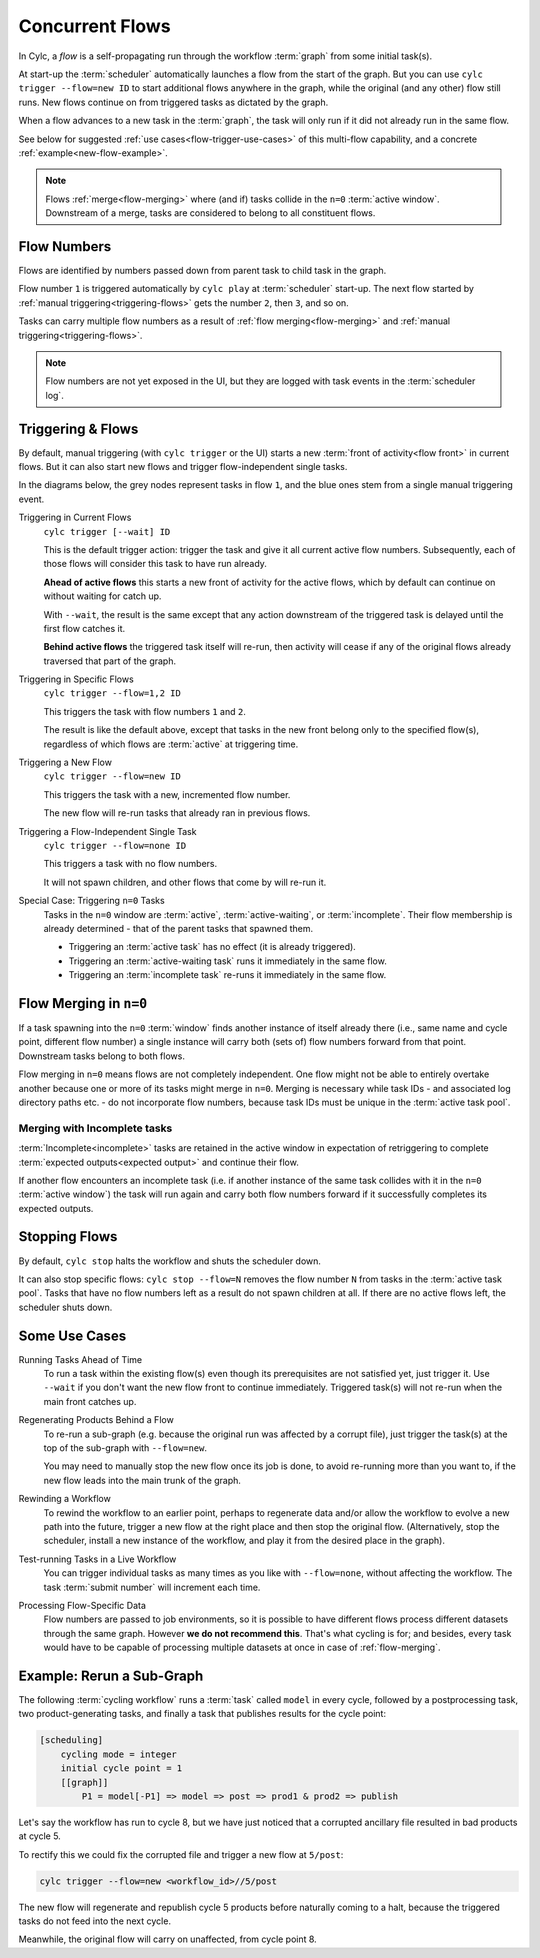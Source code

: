 .. _user-guide-reflow:

Concurrent Flows
================

.. versionadded:: 8.0.0

In Cylc, a *flow* is a self-propagating run through the workflow :term:`graph`
from some initial task(s).

At start-up the :term:`scheduler` automatically launches a flow from the start
of the graph. But you can use ``cylc trigger --flow=new ID`` to start additional 
flows anywhere in the graph, while the original (and any other) flow still
runs. New flows continue on from triggered tasks as dictated by the graph.

When a flow advances to a new task in the :term:`graph`, the task will only run
if it did not already run in the same flow.

See below for suggested :ref:`use cases<flow-trigger-use-cases>` of this
multi-flow capability, and a concrete :ref:`example<new-flow-example>`.

.. note::
   Flows :ref:`merge<flow-merging>` where (and if) tasks collide in the ``n=0``
   :term:`active window`. Downstream of a merge, tasks are considered to belong
   to all constituent flows.


Flow Numbers
------------

Flows are identified by numbers passed down from parent task to child task in
the graph.

Flow number ``1`` is triggered automatically by ``cylc play`` at :term:`scheduler`
start-up. The next flow started by :ref:`manual triggering<triggering-flows>`
gets the number ``2``, then ``3``, and so on.

Tasks can carry multiple flow numbers as a result of
:ref:`flow merging<flow-merging>` and :ref:`manual triggering<triggering-flows>`.

.. note::
   Flow numbers are not yet exposed in the UI, but they are logged with task
   events in the :term:`scheduler log`.


.. _triggering-flows:

Triggering & Flows
------------------

By default, manual triggering (with ``cylc trigger`` or the UI) starts a new
:term:`front of activity<flow front>` in current flows.
But it can also start new flows and trigger flow-independent single tasks.

In the diagrams below, the grey nodes represent tasks in flow ``1``, and
the blue ones stem from a single manual triggering event.

Triggering in Current Flows
   ``cylc trigger [--wait] ID``

   This is the default trigger action: trigger the task and give it all current
   active flow numbers. Subsequently, each of those flows will consider this
   task to have run already.

   **Ahead of active flows** this starts a new front of activity for the active
   flows, which by default can continue on without waiting for catch up.

   .. image:: ../../img/same-flow-n.png

   With ``--wait``, the result is the same except that any action downstream of 
   the triggered task is delayed until the first flow catches it.

   **Behind active flows** the triggered task itself will re-run, then activity
   will cease if any of the original flows already traversed that part of the
   graph.

Triggering in Specific Flows
   ``cylc trigger --flow=1,2 ID``

   This triggers the task with flow numbers ``1`` and ``2``.

   The result is like the default above, except that tasks in the new front
   belong only to the specified flow(s), regardless of which flows are
   :term:`active` at triggering time.

Triggering a New Flow
   ``cylc trigger --flow=new ID``

   This triggers the task with a new, incremented flow number.

   The new flow will re-run tasks that already ran in previous flows.

   .. image:: ../../img/new-flow-n.png


Triggering a Flow-Independent Single Task
   ``cylc trigger --flow=none ID``

   This triggers a task with no flow numbers.

   It will not spawn children, and other flows that come by will re-run it.

   .. image:: ../../img/no-flow-n.png

Special Case: Triggering ``n=0`` Tasks
   Tasks in the ``n=0`` window are :term:`active`, :term:`active-waiting`, or
   :term:`incomplete`. Their flow membership is already determined - that of
   the parent tasks that spawned them.

   - Triggering an :term:`active task` has no effect (it is already triggered).
   - Triggering an :term:`active-waiting task` runs it immediately in the same flow.
   - Triggering an :term:`incomplete task` re-runs it immediately in the same flow.


.. _flow-merging:

Flow Merging in ``n=0``
-----------------------

If a task spawning into the ``n=0`` :term:`window` finds another instance
of itself already there (i.e., same name and cycle point, different flow
number) a single instance will carry both (sets of) flow numbers forward from
that point. Downstream tasks belong to both flows.

Flow merging in ``n=0`` means flows are not completely independent. One flow
might not be able to entirely overtake another because one or more of its tasks
might merge in ``n=0``. Merging is necessary while task IDs - and associated
log directory paths etc. - do not incorporate flow numbers, because task IDs
must be unique in the :term:`active task pool`.

Merging with Incomplete tasks
^^^^^^^^^^^^^^^^^^^^^^^^^^^^^

:term:`Incomplete<incomplete>` tasks are retained in the active window in
expectation of retriggering to complete :term:`expected outputs<expected
output>` and continue their flow.

If another flow encounters an incomplete task (i.e. if another instance of the
same task collides with it in the ``n=0`` :term:`active window`) the task will
run again and carry both flow numbers forward if it successfully completes its
expected outputs.


Stopping Flows
--------------

By default, ``cylc stop`` halts the workflow and shuts the scheduler down.

It can also stop specific flows: ``cylc stop --flow=N`` removes the flow number
``N`` from tasks in the :term:`active task pool`. Tasks that have no flow
numbers left as a result do not spawn children at all. If there are no active
flows left, the scheduler shuts down.

.. TODO update this section post https://github.com/cylc/cylc-flow/issues/4741


.. _flow-trigger-use-cases:

Some Use Cases
--------------

Running Tasks Ahead of Time
   To run a task within the existing flow(s) even though its prerequisites are
   not satisfied yet, just trigger it. Use ``--wait`` if you don't want the new
   flow front to continue immediately. Triggered task(s) will not re-run when
   the main front catches up.

Regenerating Products Behind a Flow
   To re-run a sub-graph (e.g. because the original run was affected by a
   corrupt file), just trigger the task(s) at the top of the sub-graph with
   ``--flow=new``.

   You may need to manually stop the new flow once its job is done, to avoid
   re-running more than you want to, if the new flow leads into the main
   trunk of the graph.

Rewinding a Workflow
   To rewind the workflow to an earlier point, perhaps to regenerate data and/or 
   allow the workflow to evolve a new path into the future, trigger a new
   flow at the right place and then stop the original flow. (Alternatively,
   stop the scheduler, install a new instance of the workflow, and play it
   from the desired place in the graph).

Test-running Tasks in a Live Workflow
   You can trigger individual tasks as many times as you like with
   ``--flow=none``, without affecting the workflow. The task :term:`submit
   number` will increment each time.

Processing Flow-Specific Data
   Flow numbers are passed to job environments, so it is possible to have
   different flows process different datasets through the same graph. However
   **we do not recommend this**. That's what cycling is for; and besides, every
   task would have to be capable of processing multiple datasets at once in
   case of :ref:`flow-merging`.
 

.. _new-flow-example:

Example: Rerun a Sub-Graph
---------------------------

The following :term:`cycling workflow` runs a :term:`task` called ``model`` in
every cycle, followed by a postprocessing task, two product-generating tasks,
and finally a task that publishes results for the cycle point:

.. code-block:: cylc

   [scheduling]
       cycling mode = integer
       initial cycle point = 1
       [[graph]]
           P1 = model[-P1] => model => post => prod1 & prod2 => publish

Let's say the workflow has run to cycle 8, but we have just noticed that
a corrupted ancillary file resulted in bad products at cycle 5.

To rectify this we could fix the corrupted file and trigger a new flow at
``5/post``:

.. code-block:: cylc

   cylc trigger --flow=new <workflow_id>//5/post

The new flow will regenerate and republish cycle 5 products before naturally
coming to a halt, because the triggered tasks do not feed into the next cycle.

Meanwhile, the original flow will carry on unaffected, from cycle point 8.
